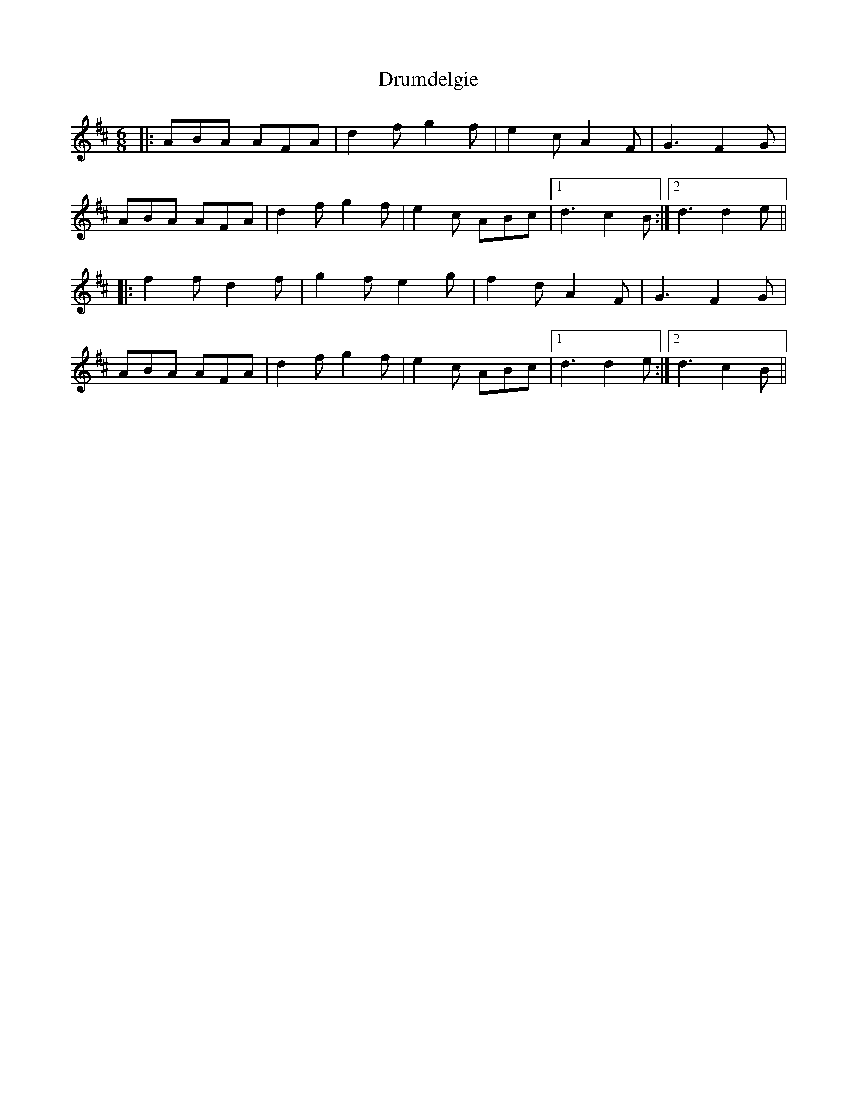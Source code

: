 X: 10927
T: Drumdelgie
R: jig
M: 6/8
K: Dmajor
|:ABA AFA|d2f g2f|e2c A2F|G3 F2G|
ABA AFA|d2f g2f|e2c ABc|1 d3 c2B:|2 d3 d2e||
|:f2f d2f|g2f e2g|f2d A2F|G3 F2G|
ABA AFA|d2f g2f|e2c ABc|1 d3 d2e:|2 d3 c2B||

